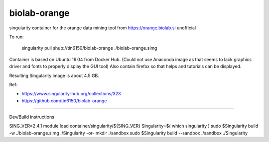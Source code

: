 biolab-orange
*************

singularity container for the orange data mining tool from https://orange.biolab.si
unofficial 

To run:

	singularity pull shub://tin6150/biolab-orange
	./biolab-orange.simg

Container is based on Ubuntu 16.04 from Docker Hub.
(Could not use Anaconda image as that seems to lack graphics driver and fonts to properly display the GUI tool)
Also contain firefox so that helps and tutorials can be displayed.

Resulting Singularity image is about 4.5 GB.

Ref: 

- https://www.singularity-hub.org/collections/323
- https://github.com/tin6150/biolab-orange


~~~~

Dev/Build instructions

SING_VER=2.4.1
module load container/singularity/${SING_VER}
Singularity=$( which singularity )
sudo    $Singularity build -w ./biolab-orange.simg ./Singularity
-or-
mkdir ./sandbox
sudo    $Singularity build --sandbox ./sandbox ./Singularity


